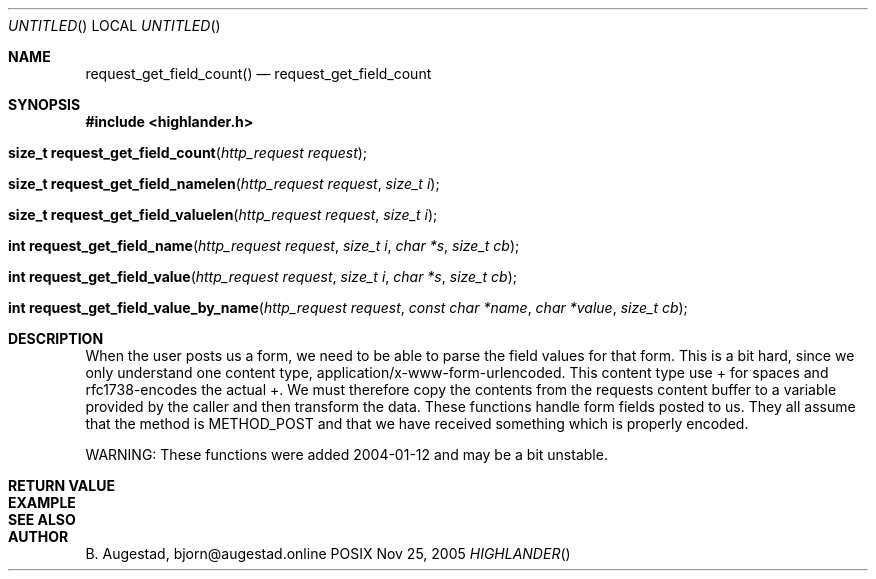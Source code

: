 .Dd Nov 25, 2005
.Os POSIX
.Dt HIGHLANDER
.Th request_get_field_count 3
.Sh NAME
.Nm request_get_field_count()
.Nd request_get_field_count
.Sh SYNOPSIS
.Fd #include <highlander.h>
.Fo "size_t request_get_field_count"
.Fa "http_request request"
.Fc
.Fo "size_t request_get_field_namelen"
.Fa "http_request request"
.Fa "size_t i"
.Fc
.Fo "size_t request_get_field_valuelen"
.Fa "http_request request"
.Fa "size_t i"
.Fc
.Fo "int request_get_field_name"
.Fa "http_request request"
.Fa "size_t i"
.Fa "char *s"
.Fa "size_t cb"
.Fc
.Fo "int request_get_field_value"
.Fa "http_request request"
.Fa "size_t i"
.Fa "char *s"
.Fa "size_t cb"
.Fc
.Fo "int request_get_field_value_by_name"
.Fa "http_request request"
.Fa "const char *name"
.Fa "char *value"
.Fa "size_t cb"
.Fc
.Sh DESCRIPTION
When the user posts us a form, we need to be able to parse the field
values for that form. This is a bit hard, since we only understand
one content type, application/x-www-form-urlencoded. 
This content type use + for spaces and rfc1738-encodes the actual +.
We must therefore copy the contents from the requests content buffer to
a variable provided by the caller and then transform the data.
These functions handle form fields posted to us. They all assume that
the method is METHOD_POST and that we have received something which
is properly encoded.
.Pp
WARNING: These functions were added 2004-01-12 and may be a bit unstable.
.Sh RETURN VALUE
.Sh EXAMPLE
.Bd -literal
.Ed
.Sh SEE ALSO
.Sh AUTHOR
.An B. Augestad, bjorn@augestad.online
